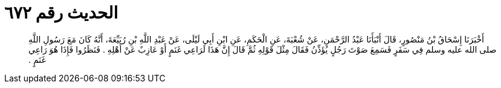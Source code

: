 
= الحديث رقم ٦٧٢

[quote.hadith]
أَخْبَرَنَا إِسْحَاقُ بْنُ مَنْصُورٍ، قَالَ أَنْبَأَنَا عَبْدُ الرَّحْمَنِ، عَنْ شُعْبَةَ، عَنِ الْحَكَمِ، عَنِ ابْنِ أَبِي لَيْلَى، عَنْ عَبْدِ اللَّهِ بْنِ رُبَيِّعَةَ، أَنَّهُ كَانَ مَعَ رَسُولِ اللَّهِ صلى الله عليه وسلم فِي سَفَرٍ فَسَمِعَ صَوْتَ رَجُلٍ يُؤَذِّنُ فَقَالَ مِثْلَ قَوْلِهِ ثُمَّ قَالَ إِنَّ هَذَا لَرَاعِي غَنَمٍ أَوْ عَازِبٌ عَنْ أَهْلِهِ ‏.‏ فَنَظَرُوا فَإِذَا هُوَ رَاعِي غَنَمٍ ‏.‏